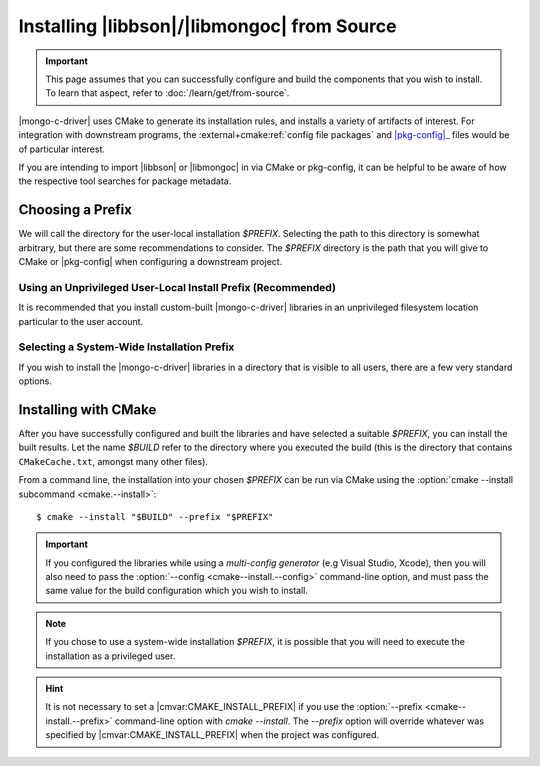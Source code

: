 ############################################
Installing |libbson|/|libmongoc| from Source
############################################

.. |pkg-config| replace:: :bolded-name:`pkg-config`
.. _pkg-config: https://www.freedesktop.org/wiki/Software/pkg-config/
.. _XDG base directory: https://wiki.archlinux.org/title/XDG_Base_Directory
.. _systemd file-hierarchy: https://man.archlinux.org/man/file-hierarchy.7

.. highlight:: console
.. default-role:: bash

.. important::

  This page assumes that you can successfully configure and build the components
  that you wish to install. To learn that aspect, refer to
  :doc:`/learn/get/from-source`.

|mongo-c-driver| uses CMake to generate its installation rules, and installs a
variety of artifacts of interest. For integration with downstream programs, the
:external+cmake:ref:`config file packages` and |pkg-config|_ files would be of
particular interest.

If you are intending to import |libbson| or |libmongoc| in via CMake or
pkg-config, it can be helpful to be aware of how the respective tool searches
for package metadata.

.. tab-set::

  .. tab-item:: CMake Package Lookup
    :sync: cmake

    CMake builds a set of search paths based on a set of prefixes, which are read
    from both the environment and from configure-time CMake settings.

    In particular, the ``PATH`` environment variable will be used to construct
    the standard prefixes for the system. For each directory :math:`D` in
    ``PATH``:

    1. If the final path component of :math:`D` is "``bin``" or "``sbin``",
       :math:`D` is replaced with the parent path of :math:`D`.
    2. :math:`D` is added as a search prefix.

    This has the effect that common Unix-specific directories on ``PATH``, such
    as ``/usr/bin`` and ``/usr/local/bin`` will end up causing CMake to search
    in ``/usr`` and ``/usr/local`` is prefixes, respectively.

    Additionally, the :any:`CMAKE_PREFIX_PATH <envvar:CMAKE_PREFIX_PATH>`
    *environment variable* will be used to construct a list of paths. By
    default, this environment variable is not defined.

    **On Windows**, the directories :batch:`%ProgramW6432%`,
    :batch:`%ProgramFiles%`, :batch:`%ProgramFiles(x86)%`,
    :batch:`%SystemDrive%\\Program Files`, and
    :batch:`%SystemDrive%\\Program Files (x86)` will also be added. (These come
    from the :any:`CMAKE_SYSTEM_PREFIX_PATH <variable:CMAKE_SYSTEM_PREFIX_PATH>`
    CMake variable, which is defined during CMake's platform detection.)

    .. seealso::

      For detailed information on package lookup, refer to CMake's
      :external+cmake:ref:`search procedure` section for full details.

  .. tab-item:: pkg-config Package Lookup
    :sync: pkg-config

    The |pkg-config| command-line tool looks for ``.pc`` files in various
    directories, by default relative to the path of the |pkg-config| tool
    itself. To get the list of directories that your |pkg-config| will search
    by default, use the following command:

    .. code-block::
      :caption: Ask |pkg-config| what directories it will search by default

      $ pkg-config "pkg-config" --variable="pc_path"

    Additional directories can be specified using the ``PKG_CONFIG_PATH``
    environment variable. Such paths will be searched *before* the default
    |pkg-config| paths.

    **On Windows**, registry keys ``HKCU\Software\pkgconfig\PKG_CONFIG_PATH``
    and ``HKLM\Software\pkgconfig\PKG_CONFIG_PATH`` can be used to specify
    additional search directories for |pkg-config|. Adding directories to the
    ``HKCU\…`` key is recommended for persisting user-specific search
    directories.

    .. seealso::

       If you have `man` and |pkg-config| installed on your system, lookup
       procedures are detailed in `man 1 pkg-config`. This documentation may
       also be found at many man page archives on the web, such as
       `pkg-config at linux.die.net`__.

       __ https://linux.die.net/man/1/pkg-config


Choosing a Prefix
*****************

We will call the directory for the user-local installation `$PREFIX`. Selecting
the path to this directory is somewhat arbitrary, but there are some
recommendations to consider. The `$PREFIX` directory is the path that you will
give to CMake or |pkg-config| when configuring a downstream project.


.. _per-user-prefix:

Using an Unprivileged User-Local Install Prefix (Recommended)
=============================================================

It is recommended that you install custom-built |mongo-c-driver| libraries in an
unprivileged filesystem location particular to the user account.

.. tab-set::

  .. tab-item:: macOS

    Unlike other Unix-like systems, macOS does not have a specific directory for
    user-local package installations, and it is up to the individual to create
    such directories themselves.

    The choice of directory to use is essentially arbitrary. For per-user
    installations, the only requirement is that the directory be writeable by
    the user that wishes to perform and use the installation.

    For the purposes of uniformity with other Unix variants, this guide will
    lightly recommend using `$HOME/.local` as a user-local installation prefix.
    This is based on the behavior specified by the `XDG base directory`_
    specifications and the `systemd file-hierarchy`_ common on Linux and various
    BSDs, but it is not a standard on other platforms.

  .. tab-item:: Linux & Other Unixes

    On Linux and BSD systems, it is common to use the `$HOME/.local` directory
    as the prefix for user-specific package installations. This convention
    originates in the `XDG base directory`_ specification and the
    `systemd file-hierarchy`_

  .. tab-item:: Windows

    On Windows, there exists a dedicated directory for user-local files in
    ``~\AppData\Local``. To reference it, expand the :batch:`%LocalAppData%`
    environment variable. (**Do not** use the :batch:`%AppData%` environment
    variable.)

    Despite this directory existing, it has no prescribed structure that suites
    our purposes. As with macOS, the choice of user-local installation prefix is
    arbitrary. This guide *strongly disrecommends* creating additional files and
    directories directly within the user's home directory.

    Consider using :batch:`%LOCALAPPDATA%\\MongoDB` as a prefix for the purposes
    of manually installed components.


.. _source-install.system-prefix:

Selecting a System-Wide Installation Prefix
===========================================

If you wish to install the |mongo-c-driver| libraries in a directory that is
visible to all users, there are a few very standard options.

.. tab-set::

  .. tab-item:: Linux, macOS, BSD, or Other Unix

    Using an install `$PREFIX` of ``/usr/local/`` is the primary recommendation
    for all Unix platforms, but this may vary on some obscure systems.

    .. important::

      **DO NOT** use ``/usr/`` nor ``/`` (the root directory) as a prefix: These
      directories are designed to be carefully managed by the system. The
      ``/usr/local`` directory is intentionally reserved for the purpose of
      unmanaged software installation.

    Alternatively, consider installing to a distinct directory that can be
    easily removed or relocated, such as ``/opt/mongo-c-driver/``. This will be
    easily identifiable and not interact with other software on the system
    without explicitly opting-in.

  .. tab-item:: Windows

    It is **discrecommended** to manually install software system-wide on
    Windows. Prefer instead to
    :ref:`use a per-user unprivileged installation prefix <per-user-prefix>`.

    If you wish to perform a system-wide installation on Windows, prefer to use
    a named subdirectory of :batch:`%ProgramData%`, which does not require
    administrative privileges to read and write. (e.g.
    :batch:`%ProgramData%\\mongo-c-driver`)


Installing with CMake
*********************

After you have successfully configured and built the libraries and have selected
a suitable `$PREFIX`, you can install the built results. Let the name `$BUILD`
refer to the directory where you executed the build (this is the directory that
contains ``CMakeCache.txt``, amongst many other files).

From a command line, the installation into your chosen `$PREFIX` can be run via
CMake using the
:option:`cmake --install subcommand <cmake.--install>`::

  $ cmake --install "$BUILD" --prefix "$PREFIX"

.. important::

  If you configured the libraries while using a *multi-config generator* (e.g
  Visual Studio, Xcode), then you will also need to pass the
  :option:`--config <cmake--install.--config>` command-line option, and must
  pass the same value for the build configuration which you wish to install.

.. note::

  If you chose to use a system-wide installation `$PREFIX`, it is possible that
  you will need to execute the installation as a privileged user.

.. hint::

  It is not necessary to set a |cmvar:CMAKE_INSTALL_PREFIX| if you use the
  :option:`--prefix <cmake--install.--prefix>` command-line option with
  `cmake --install`. The `--prefix` option will override whatever was specified
  by |cmvar:CMAKE_INSTALL_PREFIX| when the project was configured.
